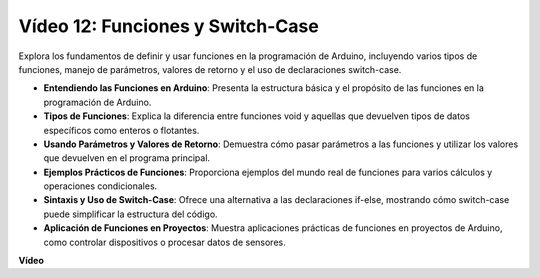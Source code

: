 Vídeo 12: Funciones y Switch-Case
==========================================

Explora los fundamentos de definir y usar funciones en la programación de Arduino, incluyendo varios tipos de funciones, manejo de parámetros, valores de retorno y el uso de declaraciones switch-case.

* **Entendiendo las Funciones en Arduino**: Presenta la estructura básica y el propósito de las funciones en la programación de Arduino.
* **Tipos de Funciones**: Explica la diferencia entre funciones void y aquellas que devuelven tipos de datos específicos como enteros o flotantes.
* **Usando Parámetros y Valores de Retorno**: Demuestra cómo pasar parámetros a las funciones y utilizar los valores que devuelven en el programa principal.
* **Ejemplos Prácticos de Funciones**: Proporciona ejemplos del mundo real de funciones para varios cálculos y operaciones condicionales.
* **Sintaxis y Uso de Switch-Case**: Ofrece una alternativa a las declaraciones if-else, mostrando cómo switch-case puede simplificar la estructura del código.
* **Aplicación de Funciones en Proyectos**: Muestra aplicaciones prácticas de funciones en proyectos de Arduino, como controlar dispositivos o procesar datos de sensores.

**Vídeo**

.. raw:: html

    <iframe width="600" height="400" src="https://www.youtube.com/embed/JLF7FQeVlkY?si=E3rRkFU_1NGRBjTS" title="YouTube video player" frameborder="0" allow="accelerometer; autoplay; clipboard-write; encrypted-media; gyroscope; picture-in-picture; web-share" allowfullscreen></iframe>

    <br/><br/>
